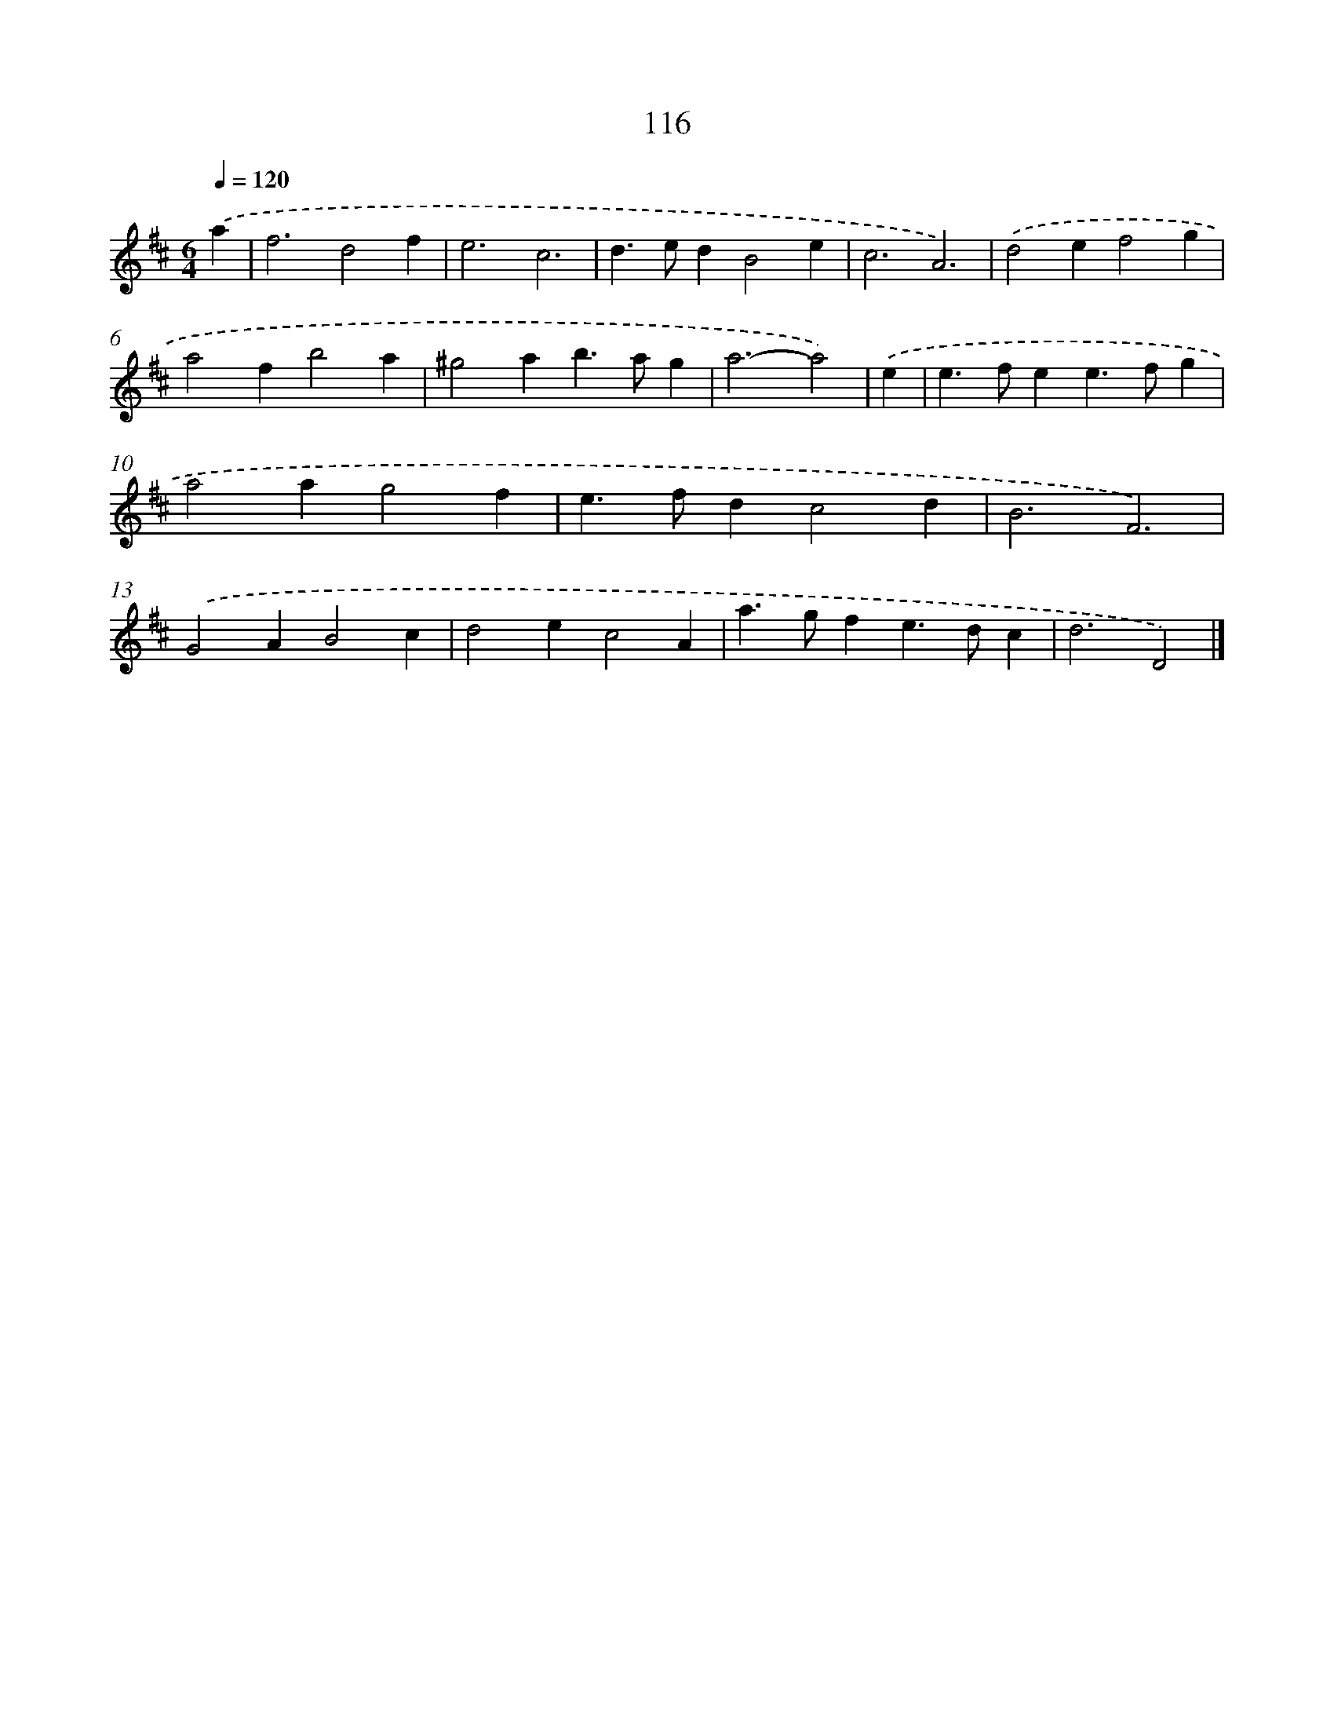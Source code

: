 X: 7802
T: 116
%%abc-version 2.0
%%abcx-abcm2ps-target-version 5.9.1 (29 Sep 2008)
%%abc-creator hum2abc beta
%%abcx-conversion-date 2018/11/01 14:36:41
%%humdrum-veritas 2003836993
%%humdrum-veritas-data 2575620412
%%continueall 1
%%barnumbers 0
L: 1/4
M: 6/4
Q: 1/4=120
K: D clef=treble
.('a [I:setbarnb 1]|
f3d2f |
e3c3 |
d>edB2e |
c3A3) |
.('d2ef2g |
a2fb2a |
^g2ab>ag |
a3-a2) |
.('e [I:setbarnb 9]|
e>fee>fg |
a2ag2f |
e>fdc2d |
B3F3) |
.('G2AB2c |
d2ec2A |
a>gfe>dc |
d3D2) |]

